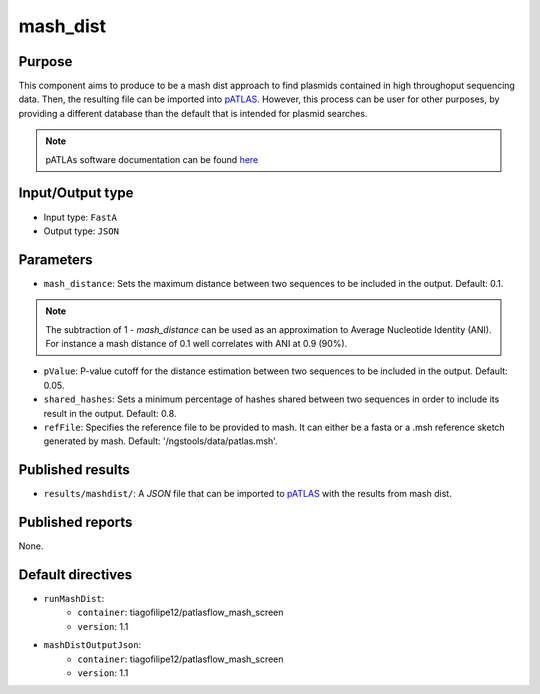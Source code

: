 mash_dist
=========

Purpose
-------

This component aims to produce to be a mash dist approach to find plasmids
contained in high throughoput sequencing data. Then, the resulting file can
be imported into `pATLAS <http://www.patlas.site/>`_.
However, this process can be user for other purposes, by providing a different
database than the default that is intended for plasmid searches.

.. note::
    pATLAs software documentation can be found `here <https://tiagofilipe12.gitbooks.io/patlas/content/>`_


Input/Output type
------------------

- Input type: ``FastA``
- Output type: ``JSON``


Parameters
----------

- ``mash_distance``: Sets the maximum distance between two sequences to be
  included in the output. Default: 0.1.

.. note::
    The subtraction of 1 - `mash_distance` can be used as an approximation to
    Average Nucleotide Identity (ANI). For instance a mash distance of 0.1 well
    correlates with ANI at 0.9 (90%).

- ``pValue``: P-value cutoff for the distance estimation between two sequences
  to be included in the output. Default: 0.05.

- ``shared_hashes``: Sets a minimum percentage of hashes shared between two
  sequences in order to include its result in the output. Default: 0.8.

- ``refFile``: Specifies the reference file to be provided to mash. It can either
  be a fasta or a .msh reference sketch generated by mash.
  Default: '/ngstools/data/patlas.msh'.


Published results
-----------------

- ``results/mashdist/``: A `JSON` file that can be imported to `pATLAS <http://www.patlas.site/>`_
  with the results from mash dist.


Published reports
-----------------

None.


Default directives
------------------

- ``runMashDist``:
    - ``container``: tiagofilipe12/patlasflow_mash_screen
    - ``version``: 1.1
- ``mashDistOutputJson``:
    - ``container``: tiagofilipe12/patlasflow_mash_screen
    - ``version``: 1.1
